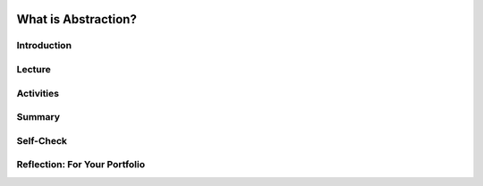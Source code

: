 .. image:: ../../_static/MobileCSPLogo.png
    :width: 250
    :align: center

What is Abstraction?
====================

.. raw:: html

    <!-- Custom Scripts -->
    <script src="../_static/assets/lib/lessons/tipped.js" type="text/javascript"></script>
    <script src="../_static/assets/lib/lessons/Framework2020.js" type="text/javascript"></script>
    <link href="../_static/assets/lib/lessons/tipped.css" rel="stylesheet" type="text/css"></link>
    <link href="../_static/assets/lib/lessons/lessons.css" rel="stylesheet" type="text/css"></link>
    <link href="../_static/assets/css/custom.css" rel="stylesheet" type="test/css"></link>
    <script src="../_static/assets/lib/lessons/vocabulary.js" type="text/javascript"></script>
    <style>    td { text-align: left; padding: 5px;}</style>


.. raw:: html

        <div class="MCSP-lesson-content">
    <script>
      $(document).ready(function() {
        generateSummary(EKmapping['2.08']);
        generateHovers();
        Tipped.create('.vocab', function(element) {
        var vocab = $(element).data('id');
        return vocabulary[vocab];
          }, {
            cache: false,
              position: 'topleft'
              });
      });
    
     /* var vocabulary = { 
        "abstraction":"An abstraction is a general representation of something -- of some person or place or event or process.  An abstraction extracts common features from specific examples in order to generalize concepts. Words, symbols, maps, and models are all examples of everyday abstractions.",
        "abstracting":"Abstracting is the process of creating abstractions.",
        "constant": "A constant, such as the numeral '5', is an abstraction that represents a single thing, e.g., the value 5.",
        "variable": "A variable, such as the symbol 'X', can be used to represent any number and is therefore more general and more abstract than a constant.",
        "data abstraction":"Data abstraction in computer science is the practice of organizing and encapsulating certain data into a more general representation. An example would be storing the text 'hello' in a single variable rather than having numerous occurrences of 'hello' in a program.",
        "procedural abstraction":"Procedural abstraction in computer science is the practice of organizing and encapsulating algorithms in named procedures that can then be invoked by name. An example would be the 'sqrt(x)', square root of x, which encapsulates the algorithm for calculating the square root of x.",
        
      };
      */
    </script>
    <h3 id="est-length">Time Estimate: 45 minutes</h3>
    

Introduction
-------------

.. raw:: html

    <p>
    <p>An important concept and practice in Computer Science is <i>abstraction</i>. But what exactly <i>is</i> abstraction? This lesson is provides a quick introduction to this key concept.</p>
    

Lecture
--------

.. raw:: html

    <p>
    
.. youtube:: XpJdZrviSuw
        :width: 650
        :height: 415
        :align: center
    
.. raw:: html
    
    
    <div>(<a href="http://www.teachertube.com/video/abstraction-347740" target="_blank">Teacher Tube version</a>)</div>
    

Activities
-----------

.. raw:: html

    <p>
    <p>Your teacher may have you do some of the following activities.
    </p><ul>
    <li>
    In pairs, play a guessing game, where 1 student draws something in 10 seconds, and the other student tries to guess what it is. After each drawing, discuss what were the essential features that were drawn that helped to guess what it was, and which features of the actual object were left out. The essential features make up the abstraction or abstract drawing for that object.</li>
    <li>Go to the <a href="https://www.google.com/search?q=calculator" target="_blank">Google scientific calculator</a>. This is an app that Google programmers have made. The buttons on this calculator are abstractions for the functions that they do. Identify at least 4 functions that are associated with 4 abstract buttons. 
      </li>
    </ul>
    

Summary
--------

.. raw:: html

    <p>
    In this lesson, you learned how to:
      <div id="summarylist">
    </div>
    

Self-Check
-----------

.. raw:: html

    <p>
    
    
    Here is a table of the technical terms we've introduced in this lesson. Hover over the terms to review the definitions.
    <table align="center">
    <tbody>
    <tr>
    <td><span class="hover vocab yui-wk-div" data-id="abstraction">abstraction</span>
    <br/><span class="hover vocab yui-wk-div" data-id="abstracting">abstracting</span>
    <br/><span class="hover vocab yui-wk-div" data-id="constant">constant</span>
    </td>
    <td><span class="hover vocab yui-wk-div" data-id="variable">variable</span>
    <br/><span class="hover vocab yui-wk-div" data-id="data abstraction">data abstraction</span>
    <br/><span class="hover vocab yui-wk-div" data-id="procedural abstraction">procedural abstraction</span>
    </td>
    </tr>
    </tbody>
    </table>
    
.. mchoice:: repl-mcsp-2-8-1
    :random:
    :practice: T
    :answer_a: general
    :feedback_a: Yes.  Abstractions is a general representation of something.  Usually some of the specific details are omitted. 
    :answer_b: specific
    :feedback_b: We’re in the learning zone today. Mistakes are our friends!
    :answer_c: fixed
    :feedback_c: We’re in the learning zone today. Mistakes are our friends!
    :answer_d: artistic
    :feedback_d: We’re in the learning zone today. Mistakes are our friends!
    :correct: a

    Complete the following definition: An abstraction is a ____________ representation that stands for some collection of individual instances.  


.. raw:: html

    <div id="bogus-div">
    <p></p>
    </div>


    
.. mchoice:: repl-mcsp-2-8-2
    :random:
    :practice: T
    :answer_a: True
    :feedback_a: 
    :answer_b: False
    :feedback_b: Try asking a classmate for advice—s/he may be able to explain/suggest some ideas or recommend some strategies.
    :correct: a

    True or False: One of the main characteristics of an abstraction is that it simplifies a complex phenomenon by leaving out the irrelevant aspects. 


.. raw:: html

    <div id="bogus-div">
    <p></p>
    </div>


    
.. mchoice:: repl-mcsp-2-8-3
    :random:
    :practice: T
    :answer_a: Languages
    :feedback_a: 
    :answer_b: Designs
    :feedback_b: 
    :answer_c: Maps
    :feedback_c: 
    :answer_d: Computer science
    :feedback_d: 
    :correct: a,b,c,d

    Examples of abstraction can be found in which of the following? 


.. raw:: html

    <div id="bogus-div">
    <p></p>
    </div>


    
.. mchoice:: repl-mcsp-2-8-4
    :random:
    :practice: T
    :answer_a: Complexing
    :feedback_a: Don’t worry, it’s hard! Let’s go back and try it again.
    :answer_b: Complicating
    :feedback_b: Don’t worry, it’s hard! Let’s go back and try it again.
    :answer_c: Condensing
    :feedback_c: 
    :answer_d: Simplifying
    :feedback_d: 
    :correct: c,d

    In Computer Science, the process of abstracting also means:


.. raw:: html

    <div id="bogus-div">
    <p></p>
    </div>


    
.. mchoice:: repl-mcsp-2-8-5
    :random:
    :practice: T
    :answer_a: True
    :feedback_a: 
    :answer_b: False
    :feedback_b: Of course it’s tough – school is here to makes our brains stronger!
    :correct: a

    True or False: Two examples of abstraction in Computer Science are Data Abstraction and Procedural Abstraction. 


.. raw:: html

    <div id="bogus-div">
    <p></p>
    </div>


    <div id="portfolio">
    

Reflection: For Your Portfolio
-------------------------------

.. raw:: html

    <p>
    <p>Answer the following portfolio reflection questions as directed by your instructor. Questions are also available in this <a href="https://docs.google.com/document/d/1N2--kSnPTVPiycwyKYgZgCkLx6W0CjtDTc8FTxn-hqQ/edit?usp=sharing" target="_blank">Google Doc</a> where you may use File/Make a Copy to make your own editable copy.</p>
    <div style="align-items:center;"><iframe class="portfolioQuestions" scrolling="yes" src="https://docs.google.com/document/d/e/2PACX-1vRg-GcmWqLN4Ut8PGr4iRxRwkEdj1OTBNZdu7sq6Jrs_11tJXbQS8hxCzZW46QeVZB4M_QpVYr7Kmsa/pub?embedded=true" style="height:30em;width:100%"></iframe></div>
    <!--&lt;p&gt;In your portfolio, create a new page named &lt;b&gt;&lt;i&gt;Abstraction &lt;/i&gt;&lt;/b&gt; (If you are using the Mobile CSP Student portfolio template, this page has already been created for you) and provide thoughtful answers to  the following questions:&lt;/p&gt;
    
    &lt;ol&gt;
       &lt;li&gt;Write an explanation of abstraction, including at least one example, in your own words.&lt;/li&gt;
       &lt;li&gt;Give 2-3 examples of abstractions in everyday life not identified in the lecture.&lt;/li&gt;
       &lt;li&gt;Consider an example of software, a mobile application, or a web site and explain how it is an abstraction.&lt;/li&gt;
    &lt;/ol&gt;-->
    </div>
    </div>